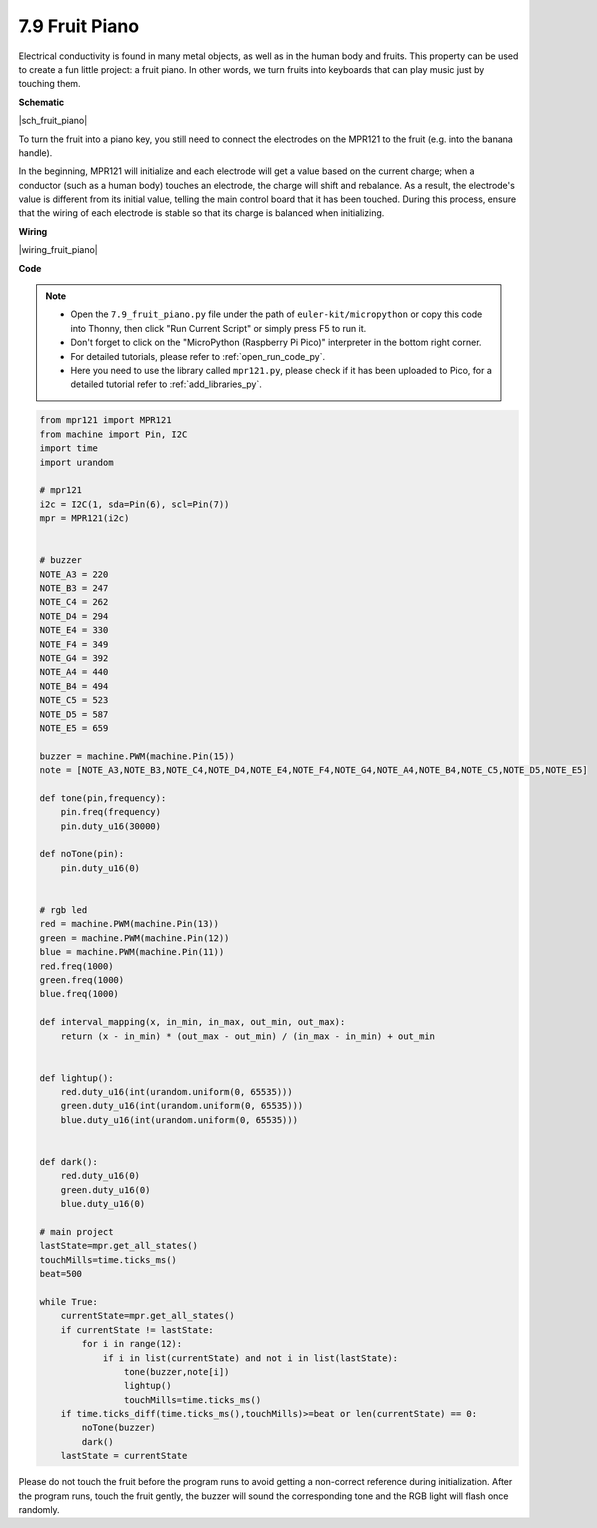 .. _py_fruit_piano:

7.9 Fruit Piano
============================


Electrical conductivity is found in many metal objects, as well as in the human body and fruits.
This property can be used to create a fun little project: a fruit piano.
In other words, we turn fruits into keyboards that can play music just by touching them.

**Schematic**

|sch_fruit_piano| 

To turn the fruit into a piano key, you still need to connect the electrodes on the MPR121 to the fruit (e.g. into the banana handle).

In the beginning, MPR121 will initialize and each electrode will get a value based on the current charge; when a conductor (such as a human body) touches an electrode, the charge will shift and rebalance.
As a result, the electrode's value is different from its initial value, telling the main control board that it has been touched.
During this process, ensure that the wiring of each electrode is stable so that its charge is balanced when initializing.


**Wiring**


|wiring_fruit_piano| 


**Code**


.. note::

    * Open the ``7.9_fruit_piano.py`` file under the path of ``euler-kit/micropython`` or copy this code into Thonny, then click "Run Current Script" or simply press F5 to run it.

    * Don't forget to click on the "MicroPython (Raspberry Pi Pico)" interpreter in the bottom right corner. 

    * For detailed tutorials, please refer to :ref:`open_run_code_py`. 
    
    * Here you need to use the library called ``mpr121.py``, please check if it has been uploaded to Pico, for a detailed tutorial refer to :ref:`add_libraries_py`.


.. code-block:: python

    from mpr121 import MPR121
    from machine import Pin, I2C
    import time
    import urandom

    # mpr121
    i2c = I2C(1, sda=Pin(6), scl=Pin(7))
    mpr = MPR121(i2c)


    # buzzer
    NOTE_A3 = 220
    NOTE_B3 = 247
    NOTE_C4 = 262
    NOTE_D4 = 294
    NOTE_E4 = 330
    NOTE_F4 = 349
    NOTE_G4 = 392
    NOTE_A4 = 440
    NOTE_B4 = 494
    NOTE_C5 = 523
    NOTE_D5 = 587
    NOTE_E5 = 659

    buzzer = machine.PWM(machine.Pin(15))
    note = [NOTE_A3,NOTE_B3,NOTE_C4,NOTE_D4,NOTE_E4,NOTE_F4,NOTE_G4,NOTE_A4,NOTE_B4,NOTE_C5,NOTE_D5,NOTE_E5]

    def tone(pin,frequency):
        pin.freq(frequency)
        pin.duty_u16(30000)

    def noTone(pin):
        pin.duty_u16(0)


    # rgb led
    red = machine.PWM(machine.Pin(13))
    green = machine.PWM(machine.Pin(12))
    blue = machine.PWM(machine.Pin(11))
    red.freq(1000)
    green.freq(1000)
    blue.freq(1000)

    def interval_mapping(x, in_min, in_max, out_min, out_max):
        return (x - in_min) * (out_max - out_min) / (in_max - in_min) + out_min


    def lightup():
        red.duty_u16(int(urandom.uniform(0, 65535)))
        green.duty_u16(int(urandom.uniform(0, 65535)))
        blue.duty_u16(int(urandom.uniform(0, 65535)))


    def dark():
        red.duty_u16(0)
        green.duty_u16(0)
        blue.duty_u16(0)    

    # main project
    lastState=mpr.get_all_states()
    touchMills=time.ticks_ms()
    beat=500

    while True:
        currentState=mpr.get_all_states()
        if currentState != lastState:
            for i in range(12):
                if i in list(currentState) and not i in list(lastState):
                    tone(buzzer,note[i])
                    lightup()
                    touchMills=time.ticks_ms()
        if time.ticks_diff(time.ticks_ms(),touchMills)>=beat or len(currentState) == 0:
            noTone(buzzer)
            dark()
        lastState = currentState

Please do not touch the fruit before the program runs to avoid getting a non-correct reference during initialization.
After the program runs, touch the fruit gently, the buzzer will sound the corresponding tone and the RGB light will flash once randomly.